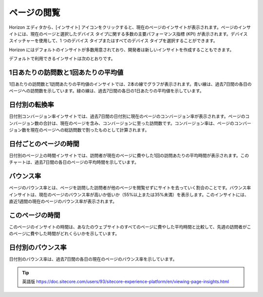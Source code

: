 ###############
ページの閲覧
###############

Horizon エディタから、[インサイト] アイコンをクリックすると、現在のページのインサイトが表示されます。ページのインサイトには、現在のページと選択したデバイス タイプに関する多数の主要パフォーマンス指標 (KPI) が表示されます。デバイス スイッチャーを使用して、1 つのデバイス タイプまたはすべてのデバイス タイプを選択することができます。

.. image:: images/15eafd3521b1be.png
   :align: center
   :width: 400px
   :alt: Horizon エディタ

Horizon にはデフォルトのインサイトが多数用意されており、開発者は新しいインサイトを作成することもできます。

デフォルトで利用できるインサイトは次のとおりです。

***********************************************
1日あたりの訪問数と1回あたりの平均値
***********************************************

1日あたりの訪問数と1訪問あたりの平均値のインサイトでは、2本の線でグラフが表示されます。青い線は、過去7日間の各日のページへの訪問数を示しています。緑の線は、過去7日間の各日の1日あたりの平均値を示しています。

***********************************************
日付別の転換率
***********************************************

日付別コンバージョン率インサイトでは、過去7日間の日付別に現在のページのコンバージョン率が表示されます。ページのコンバージョン数の合計は、現在のページを含み、コンバージョンに至った訪問数です。コンバージョン率は、ページのコンバージョン数を現在のページへの総訪問数で割ったものとして計算されます。

***********************************************
日付ごとのページの時間
***********************************************

日付別のページ上の時間インサイトでは、訪問者が現在のページに費やした1回の訪問あたりの平均時間が表示されます。このチャートは、過去7日間の各日のページの平均時間を示しています。

***********************************************
バウンス率
***********************************************

ページのバウンス率とは、ページを訪問した訪問者が他のページを閲覧せずにサイトを去っていく割合のことです。バウンス率インサイトは、現在のページのバウンス率が高いか低いか（55%以上または35%未満）を表示します。このインサイトには、直近1週間の現在のページのバウンス率が表示されます。

***********************************************
このページの時間
***********************************************

このページのインサイトの時間は、あなたのウェブサイトのすべてのページに費やした平均時間と比較して、先週の訪問者がこのページに費やした時間がどれくらいかを示しています。

***********************************************
日付別のバウンス率
***********************************************

日付別のバウンス率は、過去7日間の各日の現在のページのバウンス率を示しています。


.. tip:: 英語版 https://doc.sitecore.com/users/93/sitecore-experience-platform/en/viewing-page-insights.html